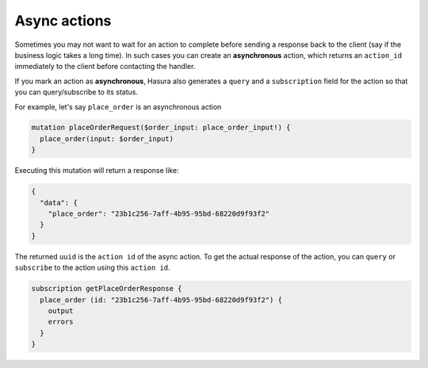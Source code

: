 .. meta::
   :description: Async actions
   :keywords: hasura, docs, actions, async actions

.. _async_actions:

Async actions
=============

.. contents:: Table of contents
  :backlinks: none
  :depth: 1
  :local:

Sometimes you may not want to wait for an action to complete before sending a
response back to the client (say if the business logic takes a long time). In
such cases you can create an **asynchronous** action, which returns an
``action_id`` immediately to the client before contacting the handler.

If you mark an action as **asynchronous**, Hasura also generates a
``query`` and a ``subscription`` field for the action so that you can
query/subscribe to its status.

For example, let's say ``place_order`` is an asynchronous action

.. code-block:: graphql

   mutation placeOrderRequest($order_input: place_order_input!) {
     place_order(input: $order_input) 
   }

Executing this mutation will return a response like:

.. code-block:: json

   {
     "data": {
       "place_order": "23b1c256-7aff-4b95-95bd-68220d9f93f2"
     }
   }

The returned ``uuid`` is the ``action id`` of the async action. To get the actual
response of the action, you can ``query`` or ``subscribe`` to the action
using this ``action id``.

.. code-block:: graphql

    subscription getPlaceOrderResponse {
      place_order (id: "23b1c256-7aff-4b95-95bd-68220d9f93f2") {
        output
        errors
      }
    }

